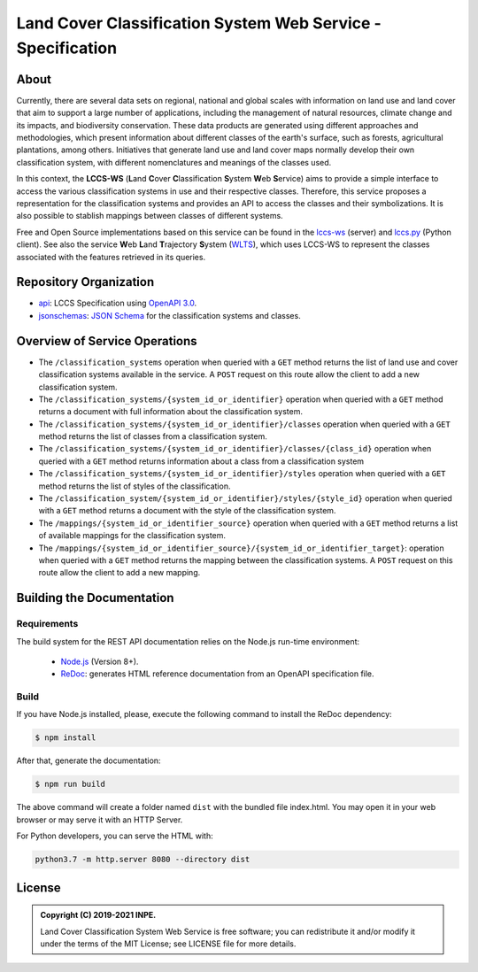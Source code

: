 ..
    This file is part of Land Cover Classification System Web Service Specification.
    Copyright (C) 2019-2021 INPE.

    Land Cover Classification System Web Service Specification is free software; you can redistribute it and/or modify it
    under the terms of the MIT License; see LICENSE file for more details.


============================================================
Land Cover Classification System Web Service - Specification
============================================================

.. image:: https://img.shields.io/badge/license-MIT-green
        :target: https://github.com//brazil-data-cube/lccs-ws-spec/blob/master/LICENSE
        :alt: Software License

.. image:: https://img.shields.io/badge/lifecycle-maturing-blue.svg
        :target: https://www.tidyverse.org/lifecycle/#maturing
        :alt: Software Life Cycle

.. image:: https://img.shields.io/github/tag/brazil-data-cube/lccs-ws-spec.svg
        :target: https://github.com/brazil-data-cube/lccs-ws-spec/releases
        :alt: Release

.. image:: https://img.shields.io/discord/689541907621085198?logo=discord&logoColor=ffffff&color=7389D8
        :target: https://discord.com/channels/689541907621085198#
        :alt: Join us at Discord

About
=====

Currently, there are several data sets on regional, national and global scales with information on land use and land cover that aim to support a large number of applications, including the management of natural resources, climate change and its impacts, and biodiversity conservation. These data products are generated using different approaches and methodologies, which present information about different classes of the earth's surface, such as forests, agricultural plantations, among others. Initiatives that generate land use and land cover maps normally develop their own classification system, with different nomenclatures and meanings of the classes used.


In this context, the **LCCS-WS** (**L**\ and **C**\ over **C**\ lassification **S**\ystem **W**\eb **S**\ ervice) aims to provide a simple interface to access the various classification systems in use and their respective classes. Therefore, this service proposes a representation for the classification systems and provides an API to access the classes and their symbolizations. It is also possible to stablish mappings between classes of different systems.


Free and Open Source implementations based on this service can be found in the `lccs-ws <https://github.com/brazil-data-cube/lccs-ws>`_ (server) and `lccs.py <https://github.com/brazil-data-cube/lccs.py>`_ (Python client). See also the service **W**\eb **L**\and **T**\rajectory **S**\ystem (`WLTS <https://github.com/brazil-data-cube/wlts-spec>`_), which uses LCCS-WS to represent the classes associated with the features retrieved in its queries.


Repository Organization
=======================

- `api <./api>`_: LCCS Specification using `OpenAPI 3.0 <https://github.com/OAI/OpenAPI-Specification>`_.

- `jsonschemas <./jsonschemas>`_: `JSON Schema <https://json-schema.org/>`_ for the classification systems and classes.


Overview of Service Operations
==============================

- The ``/classification_systems`` operation when queried with a ``GET`` method returns the list of land use and cover classification systems available in the service. A ``POST`` request on this route allow the client to add a new classification system.

- The ``/classification_systems/{system_id_or_identifier}`` operation when queried with a ``GET`` method returns a document with full information about the classification system.

- The ``/classification_systems/{system_id_or_identifier}/classes`` operation when queried with a ``GET`` method returns the list of classes from a classification system.

- The ``/classification_systems/{system_id_or_identifier}/classes/{class_id}`` operation when queried with a ``GET`` method returns information about a class from a classification system

- The ``/classification_systems/{system_id_or_identifier}/styles`` operation when queried with a ``GET`` method returns the list of styles of the classification.

- The ``/classification_system/{system_id_or_identifier}/styles/{style_id}`` operation when queried with a ``GET`` method returns a document with the style of the classification system.

- The ``/mappings/{system_id_or_identifier_source}`` operation when queried with a ``GET`` method returns a list of available mappings for the classification system.

- The ``/mappings/{system_id_or_identifier_source}/{system_id_or_identifier_target}``: operation when queried with a ``GET`` method returns the mapping between the classification systems. A ``POST`` request on this route allow the client to add a new mapping.

Building the Documentation
==========================

Requirements
------------

The build system for the REST API documentation relies on the Node.js run-time environment:

  - `Node.js <https://nodejs.org/en/>`_ (Version 8+).

  - `ReDoc <https://github.com/Redocly/redoc>`_: generates HTML reference documentation from an OpenAPI specification file.


Build
-----

If you have Node.js installed, please, execute the following command to install the ReDoc dependency:

.. code-block:: shell

    $ npm install


After that, generate the documentation:

.. code-block:: shell

    $ npm run build


The above command will create a folder named ``dist`` with the bundled file index.html. You may open it in your web browser or may serve it with an HTTP Server.

For Python developers, you can serve the HTML with:

.. code-block:: shell

        python3.7 -m http.server 8080 --directory dist


License
=======

.. admonition::
    Copyright (C) 2019-2021 INPE.

    Land Cover Classification System Web Service is free software; you can redistribute it and/or modify it
    under the terms of the MIT License; see LICENSE file for more details.
